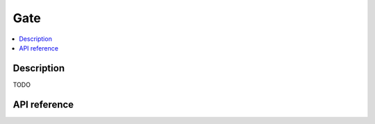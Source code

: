 Gate
====

.. contents:: :local:

Description
-----------

TODO

API reference
-------------

.. vbs:class:: Gate
   :interface: VPinballLib::IGate
   :events: VPinballLib::IGateEvents
